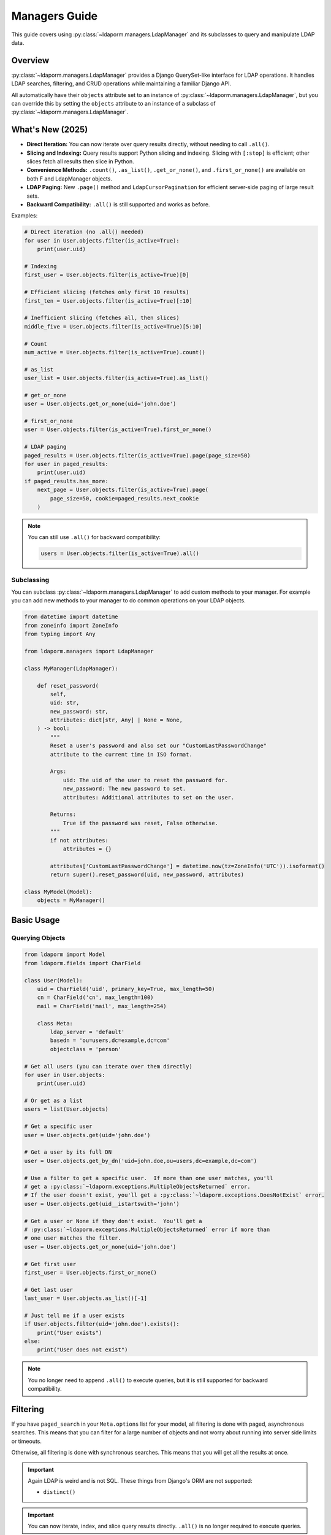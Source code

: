 Managers Guide
=============

This guide covers using :py:class:`~ldaporm.managers.LdapManager` and its
subclasses to query and manipulate LDAP data.

Overview
--------

:py:class:`~ldaporm.managers.LdapManager` provides a Django QuerySet-like
interface for LDAP operations.  It handles LDAP searches, filtering, and CRUD
operations while maintaining a familiar Django API.

All automatically have their ``objects`` attribute set to an instance of
:py:class:`~ldaporm.managers.LdapManager`, but you can override this by
setting the ``objects`` attribute to an instance of a subclass of
:py:class:`~ldaporm.managers.LdapManager`.

What's New (2025)
-----------------

- **Direct Iteration:** You can now iterate over query results directly, without needing to call ``.all()``.
- **Slicing and Indexing:** Query results support Python slicing and indexing. Slicing with ``[:stop]`` is efficient; other slices fetch all results then slice in Python.
- **Convenience Methods:** ``.count()``, ``.as_list()``, ``.get_or_none()``, and ``.first_or_none()`` are available on both F and LdapManager objects.
- **LDAP Paging:** New ``.page()`` method and ``LdapCursorPagination`` for efficient server-side paging of large result sets.
- **Backward Compatibility:** ``.all()`` is still supported and works as before.

Examples:

.. code-block:: python

   # Direct iteration (no .all() needed)
   for user in User.objects.filter(is_active=True):
       print(user.uid)

   # Indexing
   first_user = User.objects.filter(is_active=True)[0]

   # Efficient slicing (fetches only first 10 results)
   first_ten = User.objects.filter(is_active=True)[:10]

   # Inefficient slicing (fetches all, then slices)
   middle_five = User.objects.filter(is_active=True)[5:10]

   # Count
   num_active = User.objects.filter(is_active=True).count()

   # as_list
   user_list = User.objects.filter(is_active=True).as_list()

   # get_or_none
   user = User.objects.get_or_none(uid='john.doe')

   # first_or_none
   user = User.objects.filter(is_active=True).first_or_none()

   # LDAP paging
   paged_results = User.objects.filter(is_active=True).page(page_size=50)
   for user in paged_results:
       print(user.uid)
   if paged_results.has_more:
       next_page = User.objects.filter(is_active=True).page(
           page_size=50, cookie=paged_results.next_cookie
       )

.. note::
   You can still use ``.all()`` for backward compatibility:

   .. code-block:: python

      users = User.objects.filter(is_active=True).all()


Subclassing
^^^^^^^^^^^

You can subclass :py:class:`~ldaporm.managers.LdapManager` to add custom
methods to your manager.  For example you can add new methods to your manager
to do common operations on your LDAP objects.

.. code-block:: python

   from datetime import datetime
   from zoneinfo import ZoneInfo
   from typing import Any

   from ldaporm.managers import LdapManager

   class MyManager(LdapManager):

       def reset_password(
           self,
           uid: str,
           new_password: str,
           attributes: dict[str, Any] | None = None,
       ) -> bool:
           """
           Reset a user's password and also set our "CustomLastPasswordChange"
           attribute to the current time in ISO format.

           Args:
               uid: The uid of the user to reset the password for.
               new_password: The new password to set.
               attributes: Additional attributes to set on the user.

           Returns:
               True if the password was reset, False otherwise.
           """
           if not attributes:
               attributes = {}

           attributes['CustomLastPasswordChange'] = datetime.now(tz=ZoneInfo('UTC')).isoformat()
           return super().reset_password(uid, new_password, attributes)

   class MyModel(Model):
       objects = MyManager()


Basic Usage
-----------

Querying Objects
^^^^^^^^^^^^^^^^

.. code-block:: python

   from ldaporm import Model
   from ldaporm.fields import CharField

   class User(Model):
       uid = CharField('uid', primary_key=True, max_length=50)
       cn = CharField('cn', max_length=100)
       mail = CharField('mail', max_length=254)

       class Meta:
           ldap_server = 'default'
           basedn = 'ou=users,dc=example,dc=com'
           objectclass = 'person'

   # Get all users (you can iterate over them directly)
   for user in User.objects:
       print(user.uid)

   # Or get as a list
   users = list(User.objects)

   # Get a specific user
   user = User.objects.get(uid='john.doe')

   # Get a user by its full DN
   user = User.objects.get_by_dn('uid=john.doe,ou=users,dc=example,dc=com')

   # Use a filter to get a specific user.  If more than one user matches, you'll
   # get a :py:class:`~ldaporm.exceptions.MultipleObjectsReturned` error.
   # If the user doesn't exist, you'll get a :py:class:`~ldaporm.exceptions.DoesNotExist` error.
   user = User.objects.get(uid__istartswith='john')

   # Get a user or None if they don't exist.  You'll get a
   # :py:class:`~ldaporm.exceptions.MultipleObjectsReturned` error if more than
   # one user matches the filter.
   user = User.objects.get_or_none(uid='john.doe')

   # Get first user
   first_user = User.objects.first_or_none()

   # Get last user
   last_user = User.objects.as_list()[-1]

   # Just tell me if a user exists
   if User.objects.filter(uid='john.doe').exists():
       print("User exists")
   else:
       print("User does not exist")

.. note::
   You no longer need to append ``.all()`` to execute queries, but it is still
   supported for backward compatibility.

Filtering
---------

If you have ``paged_search`` in your ``Meta.options`` list for your model,
all filtering is done with paged, asynchronous searches.  This means that
you can filter for a large number of objects and not worry about running
into server side limits or timeouts.

Otherwise, all filtering is done with synchronous searches.  This means that
you will get all the results at once.

.. important::

    Again LDAP is weird and is not SQL.  These things from Django's ORM are not
    supported:

    * ``distinct()``

.. important::

    You can now iterate, index, and slice query results directly. ``.all()`` is no longer required to execute queries.

Basic Filtering
^^^^^^^^^^^^^^^

Use Django-style filtering:

.. code-block:: python

   # Filter by exact match
   active_users = User.objects.filter(is_active=True)
   john_users = User.objects.filter(cn='John Doe')

   # Filter by multiple conditions
   active_johns = User.objects.filter(
       is_active=True,
       cn__icontains='John'
   )

   # Use wildcards
   users = User.objects.wildcard(cn='*john*')

Excluding Objects
^^^^^^^^^^^^^^^^^

Use the ``exclude()`` method to filter out objects that match certain criteria:

.. code-block:: python

   # Exclude a specific user
   users = User.objects.exclude(uid='admin')

   # Exclude multiple conditions (AND logic)
   users = User.objects.exclude(
       uid__in=['admin', 'root'],
       is_active=False
   )

   # Chain exclude with filter
   users = User.objects.filter(is_active=True).exclude(uid='admin')

   # Exclude with various filter suffixes
   users = User.objects.exclude(cn__icontains='admin')
   users = User.objects.exclude(uidNumber__gte=1000)
   users = User.objects.exclude(uid__exists=False)

   # Exclude with F objects
   from ldaporm.managers import F
   users = User.objects.exclude(
       F(uid__icontains='admin') | F(uid__icontains='root')
   )

.. note::

   The ``exclude()`` method uses LDAP's NOT operator to filter out matching objects.
   Multiple exclude conditions in a single ``exclude()`` call are combined with AND logic,
   meaning objects must match ALL exclude conditions to be filtered out.  If you want to
   exclude with OR logic, you can use multiple ``exclude()`` calls.  For example:

   .. code-block:: python

      users = User.objects.exclude(
          F(uid__icontains='admin') | F(uid__icontains='root')
      )

      # or
      users = User.objects.exclude(uid__icontains='admin').exclude(uid__icontains='root')

Field Lookups
^^^^^^^^^^^^^

LDAP supports case-insensitive string comparisons and integer comparisons.  String
lookups are case-insensitive, while integer comparisons are only available for
:py:class:`~ldaporm.fields.IntegerField` and its subclasses.

.. code-block:: python

   # String lookups
   users = User.objects.filter(cn__exists='john')
   users = User.objects.filter(cn__icontains='john')
   users = User.objects.filter(cn__istartswith='John')
   users = User.objects.filter(cn__iendswith='Doe')
   users = User.objects.filter(givenName__iexact='John')
   users = User.objects.filter(givenName='John')

   # List lookups
   users = User.objects.filter(cn__in=['John Doe', 'Jane Smith'])

   # Integer comparisons (only for IntegerField and subclasses)
   users = User.objects.filter(uidNumber__gt=1000)
   users = User.objects.filter(uidNumber__gte=1000)
   users = User.objects.filter(uidNumber__lt=10000)
   users = User.objects.filter(uidNumber__lte=10000)

.. important::

    Integer comparison operators (``__gt``, ``__gte``, ``__lt``, ``__lte``) can only
    be used on :py:class:`~ldaporm.fields.IntegerField` or its subclasses. Using these
    operators on other field types will raise a :py:exc:`TypeError`.


Complex Queries
^^^^^^^^^^^^^^^

You can chain your filters together just like you would with a Django QuerySet:

.. code-block:: python

   #Filter on multiple fields in one filter()
   users = User.objects.filter(
       cn__icontains='john',
       is_active=True,
       cn__icontains='admin'
   )

   # Use chaining instead
   users = User.objects.filter(
       cn__icontains='john'
   ).filter(
       is_active=True
   ).filter(
       cn__icontains='admin'
   )

You can also use :py:class:`ldaporm.managers.F` objects to build more complex
queries, similarly to Django's :py:class:`~django.db.models.Q` objects:

.. code-block:: python

   # AND operation
   users = User.objects.filter(
       F(cn__icontains='john') & F(is_active=True)
   )

   # OR operation
   users = User.objects.filter(
       F(cn__icontains='john') | F(cn__icontains='admin')
   )

   # Complex combinations - use parentheses to control precedence
   users = User.objects.filter(
       (F(cn__icontains='john') & F(is_active=True)) | F(cn__icontains='admin')
   )

.. note::

   When using :py:class:`ldaporm.managers.F`, you can construct F() without
   passing a manager. If you use ``F()`` as an argument to a manager's
   :py:meth:`~ldaporm.managers.LdapManager.filter` method (e.g.
   ``User.objects.filter(F(...))``), the manager will automatically bind itself
   to the F instance. If you use ``F()`` outside of a manager context, you must
   bind it manually or use ``F(manager, ...)``.

Finally, if you just can't do it any other way, you can do a raw LDAP search,
via the ``.search()`` method directly:

.. code-block:: python

   users = User.objects.search(
       '(cn=*admin*)',
       attrlist=['uid', 'cn', 'mail']
       size_limit=1000,
   )


Debugging the actual LDAP query
^^^^^^^^^^^^^^^^^^^^^^^^^^^^^^^

You can debug the actual LDAP query that will by printing the
the ``__str__`` method on the :py:class:`~ldaporm.managers.F` object::

.. code-block:: python

   # This will print the actual LDAP query that will be sent to the server
   >>> print(User.objects.filter(cn__icontains='john'))
   (cn=*john*)


.. _managers_ordering:

Ordering
--------

``django-ldaporm`` supports server-side sorting using the LDAP Control Extension
for Server-Side Sorting (RFC 2891, OID 1.2.840.113556.1.4.473). This control is
supported by 389 Directory Server and Active Directory by default.  OpenLDAP
supports this control, but it is not enabled by default; you must enable it in
your server's configuration.

.. info::
    To enable server-side sorting in OpenLDAP, you must add the following to
    your ``slapd.conf`` file (old style):

    .. code-block:: text

        overlay sssvlv

    Or the following to your ``cn=config`` entry (new style):

        dn: olcOverlay=sssvlv,olcDatabase={1}mdb,cn=config
        objectClass: olcOverlayConfig
        objectClass: olcSssVlvConfig
        olcOverlay: sssvlv


When you use :py:meth:`~ldaporm.managers.F.order_by`, the library will:

1. **Check server capabilities**: Query the LDAP server's Root DSE to determine if it supports
   server-side sorting via the ``supportedControl`` attribute.

2. **Server-side sorting**: If the server supports the sorting control, the sorting is performed
   on the server side, which is much more efficient for large result sets.

3. **Client-side fallback**: If the server doesn't support server-side sorting, the library
   automatically falls back to client-side sorting with a warning message.

.. important::

    Server-side sorting is only available when the LDAP server supports the Server-Side Sorting
    control (OID 1.2.840.113556.1.4.473). If your server doesn't support this control, sorting
    will be performed on the client side, which can be inefficient for large result sets.

    The capability check is cached per server configuration, so subsequent queries to the same
    server won't need to re-check the server's capabilities.

.. note::

    Connection errors (``ldap.SERVER_DOWN``, ``ldap.CONNECT_ERROR``) during capability checking
    will propagate up the stack rather than falling back to client-side sorting, as these errors
    make the test inconclusive.

Here's how you sort query results:

.. code-block:: python

   # Single field ordering
   users = User.objects.order_by('cn')
   users = User.objects.order_by('-cn')  # Descending

   # Multiple field ordering
   users = User.objects.order_by('department', 'cn')

   # The sorting will be performed server-side if supported, otherwise client-side
   # You'll see a warning message if falling back to client-side sorting:
   # "LDAP server does not support server-side sorting (OID: 1.2.840.113556.1.4.473).
   # Falling back to client-side sorting."

Limiting Results
----------------

.. important::

    Slicing with ``[:stop]`` (e.g., ``[:10]``) is efficient and only fetches up
    to ``stop`` results from the server. Other slices (e.g., ``[5:15]``,
    ``[::-1]``) fetch all results and then slice in Python.

    You can now use Python slicing and indexing directly on query results.
    ``.all()`` is no longer required.

.. code-block:: python

   # Efficient: fetches only first 10 results
   users = User.objects.filter(is_active=True)[:10]

   # Inefficient: fetches all, then slices
   users = User.objects.filter(is_active=True)[5:15]

   # Indexing
   user = User.objects.filter(is_active=True)[0]

   # Backward compatible
   users = User.objects.filter(is_active=True).all()

   # Count
   num_users = User.objects.count()

   # as_list
   user_list = User.objects.as_list()

   # get_or_none
   user = User.objects.get_or_none(uid='john.doe')

   # first_or_none
   user = User.objects.filter(is_active=True).first_or_none()

LDAP Paging
-----------

LDAP paging allows you to retrieve large result sets in smaller chunks, preventing
timeouts and reducing memory usage. This is especially important when dealing with
un-indexed attributes or large LDAP directories.

.. important::

    LDAP paging uses the `SimplePagedResultsControl` (RFC 2696) and requires LDAP
    server support for this control. Most modern LDAP servers (Active Directory,
    389 Directory Server, OpenLDAP) support this control by default.

    Paging is different from slicing - paging uses server-side cursors while
    slicing fetches results up to a limit.

Basic Paging
^^^^^^^^^^^^

Use the ``.page()`` method to get paged results:

.. code-block:: python

   # Get first page
   paged_results = User.objects.filter(is_active=True).page(page_size=50)

   # Access results and pagination info
   users = paged_results.results
   next_cookie = paged_results.next_cookie
   has_more = paged_results.has_more

   # Get next page
   if paged_results.has_more:
       next_page = User.objects.filter(is_active=True).page(
           page_size=50,
           cookie=paged_results.next_cookie
       )

   # Iterate over paged results
   for user in paged_results:
       print(f"Processing user: {user.username}")

   # Check pagination status
   print(f"Has more pages: {paged_results.has_more}")
   print(f"Results in this page: {len(paged_results)}")

PagedResultSet
^^^^^^^^^^^^^

The ``.page()`` method returns a ``PagedResultSet`` object that contains:

- ``results``: List of model instances for the current page
- ``next_cookie``: Cookie for the next page (empty string if no more pages)
- ``has_more``: Boolean indicating if more pages exist

.. code-block:: python

   # Get paged results
   paged_results = User.objects.all().page(page_size=25)

   # Access individual results
   first_user = paged_results[0]
   user_count = len(paged_results)

   # Iterate over results
   for user in paged_results:
       print(user.uid)

   # Check pagination
   if paged_results.has_more:
       print(f"Next page cookie: {paged_results.next_cookie}")

Complete Paging Example
^^^^^^^^^^^^^^^^^^^^^^^

Here's how to process all results using paging:

.. code-block:: python

   def process_all_users():
       """Process all users using paging to avoid memory issues."""
       page_size = 50
       cookie = ""
       total_processed = 0

       while True:
           # Get current page
           paged_results = User.objects.filter(is_active=True).page(
               page_size=page_size,
               cookie=cookie
           )

           # Process current page
           for user in paged_results:
               print(f"Processing user: {user.uid}")
               # Do something with the user
               total_processed += 1

           # Check if there are more pages
           if not paged_results.has_more:
               break

           # Get cookie for next page
           cookie = paged_results.next_cookie

       print(f"Total users processed: {total_processed}")

Paging with Filters
^^^^^^^^^^^^^^^^^^^

Paging works with all filtering methods:

.. code-block:: python

   # Page filtered results
   paged_results = User.objects.filter(
       is_active=True
   ).filter(
       department="Engineering"
   ).page(page_size=25)

   # Page with complex filters
   from ldaporm.managers import F
   paged_results = User.objects.filter(
       F(cn__icontains='john') | F(cn__icontains='admin')
   ).page(page_size=50)

   # Page with ordering
   paged_results = User.objects.filter(
       is_active=True
   ).order_by('cn').page(page_size=30)

Direct LDAP Paging
^^^^^^^^^^^^^^^^^

You can also use the manager's ``search_page()`` method directly for more control:

.. code-block:: python

   # Perform a single page search
   results, next_cookie = User.objects.search_page(
       searchfilter="(objectClass=person)",
       attributes=["uid", "cn", "mail"],
       page_size=50,
       cookie=""  # Empty string for first page
   )

   # Get next page
   if next_cookie:
       next_results, next_cookie2 = User.objects.search_page(
           searchfilter="(objectClass=person)",
           attributes=["uid", "cn", "mail"],
           page_size=50,
           cookie=next_cookie
       )

REST Framework Integration
^^^^^^^^^^^^^^^^^^^^^^^^^

For Django REST Framework integration, use ``LdapCursorPagination``:

.. code-block:: python

   from ldaporm.restframework import LdapCursorPagination
   from rest_framework import viewsets

   class UserViewSet(viewsets.ModelViewSet):
       pagination_class = LdapCursorPagination
       serializer_class = UserSerializer

       def get_queryset(self):
           return User.objects.all()

   # API Usage:
   # GET /api/users/?page_size=50
   # Response includes 'next' URL for next page
   # GET /api/users/?page_size=50&next_token=dGVzdF9jb29raWVfMTIz

Benefits of Paging
^^^^^^^^^^^^^^^^^

1. **Performance**: Avoids loading entire result sets into memory
2. **Reliability**: Prevents timeouts on large queries
3. **Scalability**: Works efficiently with large LDAP directories
4. **Standards Compliance**: Uses LDAP RFC standards for paging
5. **Integration**: Works seamlessly with existing Django REST Framework code

.. note::

    Paging is especially useful when:
    - Querying large LDAP directories
    - Working with un-indexed attributes
    - Building REST APIs that need to handle large result sets
    - Processing results in batches to avoid memory issues

Limiting the attributes returned
--------------------------------

You can limit the attributes returned by your query by using the ``.only()``
parameter.  This is useful if you only need a few attributes from the LDAP
object and don't want to pull in the entire object.

.. code-block:: python

   # Only return the uid and cn attributes
   >>> User.objects.only('uid', 'cn')
   [<User: uid=johndoe, cn=John Doe>, <User: uid=janedoe, cn=Jane Doe>]

   # Only return the uid attribute
   >>> User.objects.filter(uid='johndoe').only('uid')
   [<User: uid=johndoe>]


Getting values instead of objects
---------------------------------

.. important::

    ``.values()`` and ``.values_list()`` cannot be used with ``.only()``.
    You'll get a :py:class:`NotImplementedError` if you try.

You can get values instead of objects by using the ``.values()`` or
``.values_list()`` methods.   You don't need to append ``.all()`` to these
methods.

.. code-block:: python

   # Get a list of dictionaries with the uid and cn attributes
   >>> User.objects.values('uid', 'cn')
   [{'uid': 'johndoe', 'cn': 'John Doe'}, {'uid': 'janedoe', 'cn': 'Jane Doe'}]

   # Get a list of tuples with the uid and cn attributes
   >>> User.objects.values_list('uid', 'cn')
   [('johndoe', 'John Doe'), ('janedoe', 'Jane Doe')]

   # If you only want a single value and have that be returned as a list of
   # values, you can use the ``.values_list(attr, flat=True)`` method:
   >>> User.objects.values_list('uid', flat=True)
   ['johndoe', 'janedoe']


Object Lifecycle
----------------

Create new LDAP objects
^^^^^^^^^^^^^^^^^^^^^^^

For almost all purposes, you'll want to use the ``.save()`` method to create an
object.  If you really want to update using the manager, you can use the
``.add()`` or ``.create()`` methods.

.. code-block:: python

   # Method 1: Create and save
   user = User(
       uid='john.doe',
       cn='John Doe',
       mail='john.doe@example.com'
   )
   user.save()

   # Method 2: Create with manager
   user = User(
       uid='jane.smith',
       cn='Jane Smith',
       mail='jane.smith@example.com'
   )
   User.objects.add(user)

   # Create with attributes
   user = User.objects.create(
       uid='jane.smith',
       cn='Jane Smith',
       mail='jane.smith@example.com'
   )


Modifying Existing Objects
^^^^^^^^^^^^^^^^^^^^^^^^^^

For almost all purposes, you'll want to use the ``.save()`` method to update an
object.  If you really want to update using the manager, you can use the
``.modify()`` method.

.. code-block:: python

   # Method 1: Update individual object
   user = User.objects.get(uid='john.doe')
   user.cn = 'John Smith'
   user.mail = 'john.smith@example.com'
   user.save()

   # Method 2: Update with manager
   from copy import deepcopy

   user = User.objects.get(uid='john.doe')
   new_user = deepcopy(user)
   new_user.cn = 'John Smith'
   new_user.mail = 'john.smith@example.com'
   User.objects.modify(user, new_user)


Deleting Objects
^^^^^^^^^^^^^^^^

Delete LDAP objects:

.. code-block:: python

   # Method 1: Delete individual object
   user = User.objects.get(uid='john.doe')
   user.delete()

   # Method 2: Delete with a manager filter.  This will only delete a single object,
   # so if uid__istartswith='john' matches multiple objects, you'll get a
   # :py:class:`~ldaporm.exceptions.MultipleObjectsReturned` error.
   User.objects.delete(uid__istartswith="john")

   # Method 3: Delete an object you already have
   User.objects.delete_obj(user)

DN management
-------------

DN (Distinguished Name) management means getting or changing the DN of an
object.

.. code-block:: python

   # Get the DN of an object
   >>> User.objects.get(uid='john.doe').dn
   'uid=john.doe,ou=users,dc=example,dc=com'

   # Get the DN of an object by its primary key.  This does not require a
   # database lookup, so it's much faster.  It uses the basedn from the model's
   # Meta class, and the primary key attribute from the model.
   >>> User.objects.get_dn('john.doe')
   'uid=john.doe,ou=users,dc=example,dc=com'

   # Get the DN of an object by its primary key
   >>> User.objects.get_dn('john.doe')
   'uid=john.doe,ou=users,dc=example,dc=com'

   # Rename an object
   User.objects.rename(
        old_dn='uid=john.doe,ou=users,dc=example,dc=com',
        new_dn='uid=john.smith,ou=users,dc=example,dc=com'
    )

Authentication and Password Management
--------------------------------------

You can authenticate and reset passwords using the ``.authenticate()`` and
``.reset_password()`` methods.

.. important::

    Passwords will be hashed using the SHA1 algorithm.

.. code-block:: python

   # Authenticate a user
   >>> User.objects.authenticate('john.doe', 'password')
   True

   # Reset a user's password
   >>> User.objects.reset_password('john.doe', 'newpassword')
   True


   # Reset a user's password with additional attributes
   >>> User.objects.reset_password('john.doe', 'newpassword', {'mail': 'john.doe@example.com'})
   True


Connection Management
---------------------

It's going to be rare that you need to do this, but if you do, here's how you
managed the direct ``python-ldap`` connections.

.. code-block:: python

   # Get the actual LDAP connection object
   >>> User.objects.connection
   <ldap.ldapobject.LDAPObject object at 0x7f0000000000>

   # Connect directly with a dn and password, where ``default`` is the name of
   # the LDAP configuration in your ``settings.LDAP_SERVERS`` dictionary.
   >>> User.objects.connect('default', 'cn=admin,dc=example,dc=com', 'password')

   # Disconnect the current thread's LDAP connection
   >>> User.objects.disconnect()

   # Check if the current thread has an active LDAP connection
   >>> User.objects.has_connection()
   True

   # Set the LDAP connection object for the current thread
   >>> import ldap
   >>> ldap_obj = ldap.initialize('ldap://localhost:389')
   >>> ldap_obj.set_option(ldap.OPT_REFERRALS, 0)
   >>> ldap_obj.set_option(ldap.OPT_NETWORK_TIMEOUT, 15.0)
   >>> ldap_obj.set_option(ldap.OPT_X_TLS_REQUIRE_CERT, ldap.OPT_X_TLS_NEVER)
   >>> ldap_obj.set_option(ldap.OPT_X_TLS_NEWCTX, 0)
   >>> ldap_obj.start_tls_s()
   >>> ldap_obj.simple_bind_s('cn=admin,dc=example,dc=com', 'password')
   >>> User.objects.set_connection(ldap_obj)

   # Just get the a new connection object.  ``default`` is the name of the LDAP
   # configuration in your ``settings.LDAP_SERVERS`` dictionary.
   >>> User.objects.new_connection('default')
   <ldap.ldapobject.LDAPObject object at 0x7f0000000000>



Performance Optimization
------------------------

Indexing
^^^^^^^^

Use LDAP indexes for better performance.  This of course needs to be configured
on the server side.

Caching
^^^^^^^

Implement caching for frequently accessed data:

.. code-block:: python

   from django.core.cache import cache

   def get_user_by_uid(uid):
       cache_key = f'user_{uid}'
       user = cache.get(cache_key)

       if user is None:
           user = User.objects.get(uid=uid)
           cache.set(cache_key, user, 300)  # Cache for 5 minutes

       return user

Selective Field Loading
^^^^^^^^^^^^^^^^^^^^^^

Load only needed fields:

.. code-block:: python

   # Load only specific fields
   users = User.objects.values('uid', 'cn')  # Only uid and cn
   users = User.objects.values_list('uid', flat=True)  # Only uid as list

Error Handling
--------------

Handle LDAP errors gracefully:

.. code-block:: python

   from ldaporm.exceptions import LDAPError

   try:
       user = User.objects.get(uid='nonexistent')
   except User.DoesNotExist:
       print("User not found")
   except LDAPError as e:
       print(f"LDAP error: {e}")

   # Check if object exists
   if User.objects.filter(uid='john.doe').exists():
       user = User.objects.get(uid='john.doe')


Example: Complete User Management
---------------------------------

Here's a complete example of user management operations:

.. code-block:: python

   import ldap
   from ldaporm import Model
   from ldaporm.fields import CharField, EmailField, BooleanField, CharListField
   from ldaporm.managers import F
   from django.utils import timezone

   class User(Model):
       uid = CharField('uid', primary_key=True, max_length=50)
       cn = CharField('cn', max_length=100)
       sn = CharField('sn', max_length=100)
       givenName = CharField('givenName', max_length=100)
       mail = EmailField('mail', max_length=254)
       is_active = BooleanField('userAccountControl', default=True)
       memberOf = CharListField('memberOf', max_length=100)

       class Meta:
           ldap_server = 'default'
           basedn = 'ou=users,dc=example,dc=com'
           objectclass = 'person'

   class Group(Model):
       cn = CharField('cn', primary_key=True, max_length=50)
       description = CharField('description', max_length=200, blank=True)
       member = CharListField('member', max_length=100)

       class Meta:
           ldap_server = 'default'
           basedn = 'ou=groups,dc=example,dc=com'
           objectclass = 'groupOfNames'

   # User management functions
   def create_user(
       uid: str,
       first_name: str,
       last_name: str,
       email: str,
       groups: list[str] | None = None,
   ) -> User | None:
       """
       Create a new user with group memberships.

       Args:
           uid: The uid of the user to create.
           first_name: The first name of the user.
           last_name: The last name of the user.
           email: The email of the user.
           groups: The cns of the groups to add the user to.

       Raises:
           ldap.LDAPError: The LDAP server returned an error we don't know how
                to handle.

       Returns:
           The created user.
       """
        # Create user
        user = User.objects.create(
            uid=uid,
            cn=f"{first_name} {last_name}",
            givenName=first_name,
            sn=last_name,
            mail=email,
            is_active=True
        )

        # Add to groups
        if groups:
            for group_name in groups:
                try:
                    group = Group.objects.get(cn=group_name)
                    group.member.append(user.dn)
                    group.save()
                    user.memberOf.append(group.dn)
                except Group.DoesNotExist:
                    print(f"Group {group_name} not found")

        user.save()
        return user

       except Exception as e:
           print(f"Failed to create user: {e}")
           return None

   def deactivate_user(uid: str) -> bool:
       """
       Deactivate a user and remove from all groups.

       Args:
           uid: The uid of the user to deactivate.

       Raises:
            ldap.LDAPError: The LDAP server returned an error we don't know how
                to handle.

       Returns:
           True if the user was deactivated, False otherwise.
       """

        try:
            user = User.objects.get(uid=uid)
       except User.DoesNotExist:
           print(f"User {uid} not found")
           return False

        # Remove from all groups
        for group_dn in user.memberOf:
            try:
                group = Group.objects.get(dn=group_dn)
                if user.dn in group.member:
                    group.member.remove(user.dn)
                    group.save()
            except Group.DoesNotExist:
                pass
        user.is_active = False
        user.memberOf = []
        user.save()
        return True

   def search_users(query: str, department: str | None = None, active_only: bool = True) -> list[User]:
       """
       Search users with various criteria.

       Args:
           query: The query to search for.
           department: The department to search for.
           active_only: Whether to only return active users.

       Returns:
           A list of users that match the query.
       """
       filters = F(cn__icontains=query) | F(mail__icontains=query)

       if department:
           filters &= F(department=department)

       if active_only:
           filters &= F(is_active=True)

       return User.objects.filter(filters).order_by('cn')

   def get_user_stats() -> dict[str, int | list[dict[str, int]]]:
       """
       Get user statistics.

       Returns:
           A dictionary with the following keys:
           - total: The total number of users.
           - active: The number of active users.
           - inactive: The number of inactive users.
       """
       total_users = len(User.objects.all())
       active_users = len(User.objects.filter(is_active=True))
       inactive_users = total_users - active_users

       return {
           'total': total_users,
           'active': active_users,
           'inactive': inactive_users,
       }

   # Usage examples
   if __name__ == '__main__':
       # Create a new user
       user = create_user(
           uid='john.doe',
           first_name='John',
           last_name='Doe',
           email='john.doe@example.com',
           groups=['users', 'developers']
       )

       # Search for users
       developers = search_users('developer', department='Engineering')

       # Get statistics
       stats = get_user_stats()
       print(f"Total users: {stats['total']}")
       print(f"Active users: {stats['active']}")

       # Deactivate a user
       deactivate_user('john.doe')
